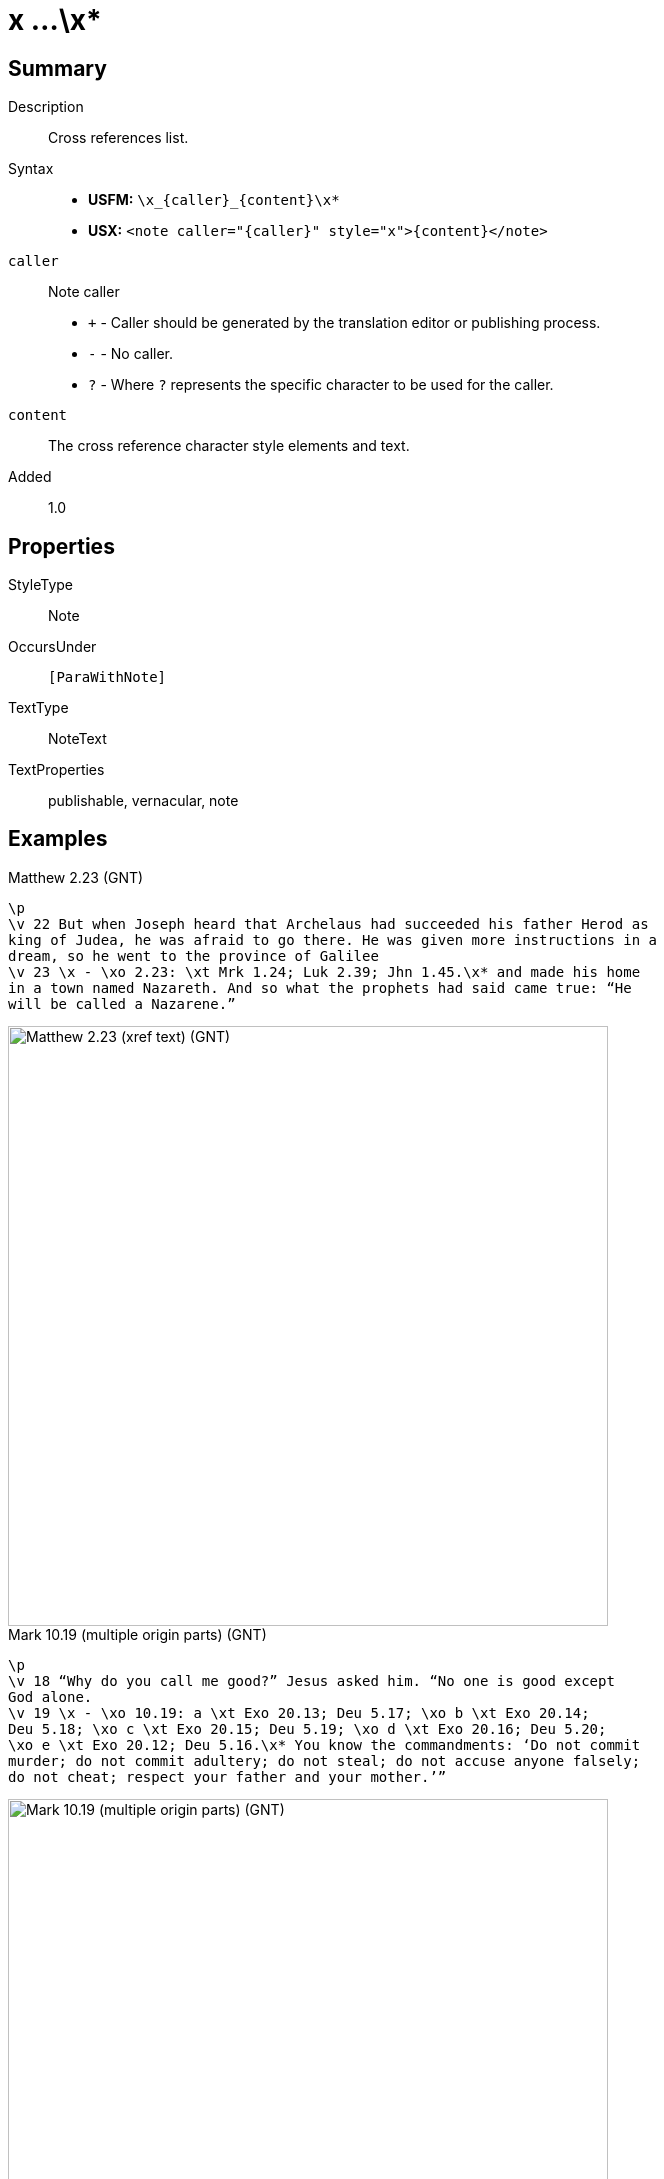 = x ...\x*
:description: Cross references list
:url-repo: https://github.com/usfm-bible/tcdocs/blob/main/markers/note/x.adoc
ifndef::localdir[]
:source-highlighter: pygments
:localdir: ../
endif::[]
:imagesdir: {localdir}/images

// tag::public[]

== Summary

Description:: Cross references list.
Syntax::
* *USFM:* `+\x_{caller}_{content}\x*+`
* *USX:* `+<note caller="{caller}" style="x">{content}</note>+`
`caller`:: Note caller
* `+` - Caller should be generated by the translation editor or publishing process.
* `-` - No caller.
* `?` - Where  `?` represents the specific character to be used for the caller.
`content`:: The cross reference character style elements and text.
// tag::spec[]
Added:: 1.0
// end::spec[]

== Properties

StyleType:: Note
OccursUnder:: `[ParaWithNote]`
TextType:: NoteText
TextProperties:: publishable, vernacular, note

== Examples

.Matthew 2.23 (GNT)
[source#src-note-x_1,usfm,highlight=3]
----
\p
\v 22 But when Joseph heard that Archelaus had succeeded his father Herod as 
king of Judea, he was afraid to go there. He was given more instructions in a 
dream, so he went to the province of Galilee
\v 23 \x - \xo 2.23: \xt Mrk 1.24; Luk 2.39; Jhn 1.45.\x* and made his home 
in a town named Nazareth. And so what the prophets had said came true: “He 
will be called a Nazarene.”
----

image::note/x_1.jpg[Matthew 2.23 (xref text) (GNT),600]

.Mark 10.19 (multiple origin parts) (GNT)
[source#src-note-x_2,usfm,highlight=3]
----
\p
\v 18 “Why do you call me good?” Jesus asked him. “No one is good except 
God alone.
\v 19 \x - \xo 10.19: a \xt Exo 20.13; Deu 5.17; \xo b \xt Exo 20.14; 
Deu 5.18; \xo c \xt Exo 20.15; Deu 5.19; \xo d \xt Exo 20.16; Deu 5.20; 
\xo e \xt Exo 20.12; Deu 5.16.\x* You know the commandments: ‘Do not commit 
murder; do not commit adultery; do not steal; do not accuse anyone falsely; 
do not cheat; respect your father and your mother.’”
----

image::note/x_2.jpg[Mark 10.19 (multiple origin parts) (GNT),600]

== Publication Issues

// end::public[]

== Discussion
